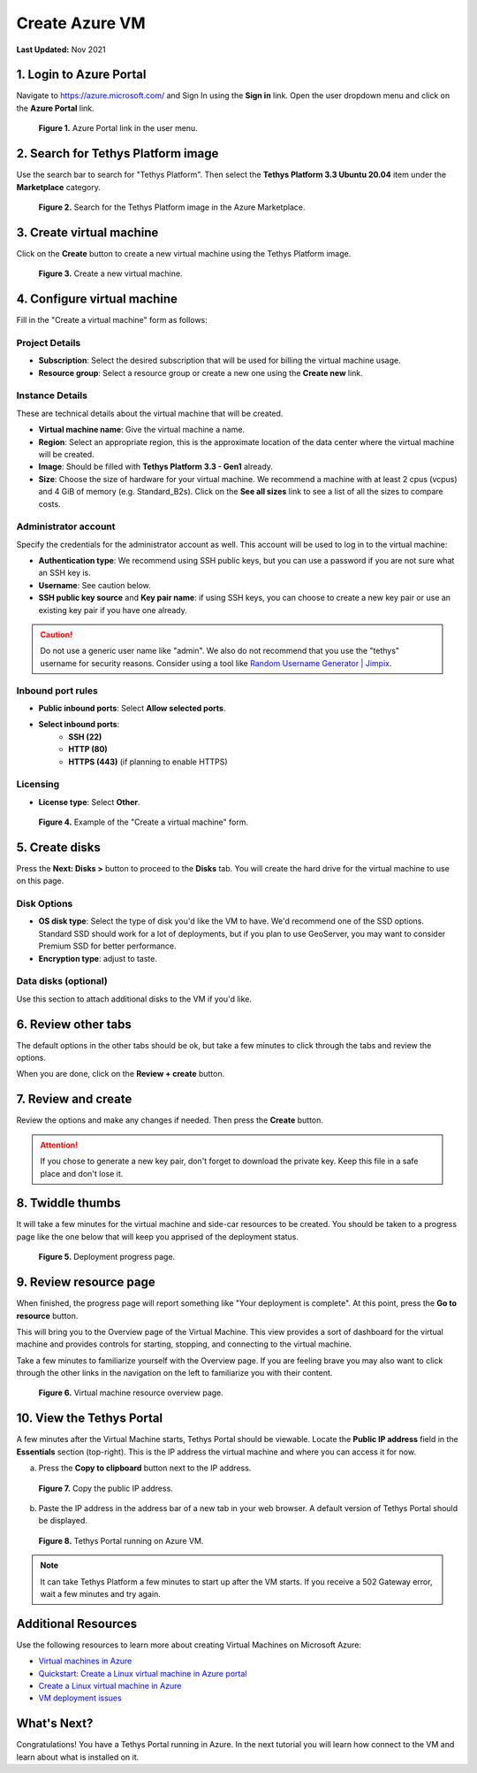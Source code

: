 .. _azure_vm_create:

***************
Create Azure VM
***************

**Last Updated:** Nov 2021

1. Login to Azure Portal
========================

Navigate to https://azure.microsoft.com/ and Sign In using the **Sign in** link. Open the user dropdown menu and click on the **Azure Portal** link.

.. figure:: images/create--azure-portal.png
    :width: 800px
    :alt: Azure Portal link in the user menu

    **Figure 1.** Azure Portal link in the user menu.

2. Search for Tethys Platform image
===================================

Use the search bar to search for "Tethys Platform". Then select the **Tethys Platform 3.3 Ubuntu 20.04** item under the **Marketplace** category.

.. figure:: images/create--search-tethys.png
    :width: 800px
    :alt: Search for the Tethys Platform image in the Azure Marketplace

    **Figure 2.** Search for the Tethys Platform image in the Azure Marketplace.

3. Create virtual machine
=========================

Click on the **Create** button to create a new virtual machine using the Tethys Platform image.

.. figure:: images/create--create-virtual-machine.png
    :width: 800px
    :alt: Create a new virtual machine

    **Figure 3.** Create a new virtual machine.

4. Configure virtual machine
============================

Fill in the "Create a virtual machine" form as follows:

Project Details
---------------

* **Subscription**: Select the desired subscription that will be used for billing the virtual machine usage.
* **Resource group**: Select a resource group or create a new one using the **Create new** link.

Instance Details
----------------

These are technical details about the virtual machine that will be created.

* **Virtual machine name**: Give the virtual machine a name.
* **Region**: Select an appropriate region, this is the approximate location of the data center where the virtual machine will be created.
* **Image**: Should be filled with **Tethys Platform 3.3 - Gen1** already.
* **Size**: Choose the size of hardware for your virtual machine. We recommend a machine with at least 2 cpus (vcpus) and 4 GiB of memory (e.g. Standard_B2s). Click on the **See all sizes** link to see a list of all the sizes to compare costs.

Administrator account
---------------------

Specify the credentials for the administrator account as well. This account will be used to log in to the virtual machine:

* **Authentication type**: We recommend using SSH public keys, but you can use a password if you are not sure what an SSH key is.
* **Username**: See caution below.
* **SSH public key source** and **Key pair name**: if using SSH keys, you can choose to create a new key pair or use an existing key pair if you have one already.

.. caution::

    Do not use a generic user name like "admin". We also do not recommend that you use the "tethys" username for security reasons. Consider using a tool like `Random Username Generator | Jimpix <https://jimpix.co.uk/words/random-username-generator.asp>`_.

Inbound port rules
------------------

* **Public inbound ports**: Select **Allow selected ports**.
* **Select inbound ports**:
    * **SSH (22)**
    * **HTTP (80)**
    * **HTTPS (443)** (if planning to enable HTTPS)

Licensing
---------

* **License type**: Select **Other**.

.. figure:: images/create--create-vm-basics.png
    :width: 800px
    :alt: Example of create a virtual machine form

    **Figure 4.** Example of the "Create a virtual machine" form.

5. Create disks
===============

Press the **Next: Disks >** button to proceed to the **Disks** tab. You will create the hard drive for the virtual machine to use on this page.

Disk Options
------------

* **OS disk type**: Select the type of disk you'd like the VM to have. We'd recommend one of the SSD options. Standard SSD should work for a lot of deployments, but if you plan to use GeoServer, you may want to consider Premium SSD for better performance.
* **Encryption type**: adjust to taste.

Data disks (optional)
---------------------

Use this section to attach additional disks to the VM if you'd like.

6. Review other tabs
====================

The default options in the other tabs should be ok, but take a few minutes to click through the tabs and review the options.

When you are done, click on the **Review + create** button.

7. Review and create
====================

Review the options and make any changes if needed. Then press the **Create** button.

.. attention::

    If you chose to generate a new key pair, don't forget to download the private key. Keep this file in a safe place and don't lose it.

8. Twiddle thumbs
=================

It will take a few minutes for the virtual machine and side-car resources to be created. You should be taken to a progress page like the one below that will keep you apprised of the deployment status.

.. figure:: images/create--deploy-progress.png
    :width: 800px
    :alt: Virtual machine deployment progress page

    **Figure 5.** Deployment progress page.

9. Review resource page
=======================

When finished, the progress page will report something like "Your deployment is complete". At this point, press the **Go to resource** button.

This will bring you to the Overview page of the Virtual Machine. This view provides a sort of dashboard for the virtual machine and provides controls for starting, stopping, and connecting to the virtual machine.

Take a few minutes to familiarize yourself with the Overview page. If you are feeling brave you may also want to click through the other links in the navigation on the left to familiarize you with their content.

.. figure:: images/create--virtual-machine-overview.png
    :width: 800px
    :alt: Virtual machine resource overview page

    **Figure 6.** Virtual machine resource overview page.

10. View the Tethys Portal
==========================

A few minutes after the Virtual Machine starts, Tethys Portal should be viewable. Locate the **Public IP address** field in the **Essentials** section (top-right). This is the IP address the virtual machine and where you can access it for now.

a. Press the **Copy to clipboard** button next to the IP address.

.. figure:: images/create--copy-public-ip.png
    :width: 800px
    :alt: Copy the public IP address

    **Figure 7.** Copy the public IP address.

b. Paste the IP address in the address bar of a new tab in your web browser. A default version of Tethys Portal should be displayed.

.. figure:: images/create--tethys-portal.png
    :width: 800px
    :alt: Tethys Portal running on Azure VM

    **Figure 8.** Tethys Portal running on Azure VM.

.. note::

    It can take Tethys Platform a few minutes to start up after the VM starts. If you receive a 502 Gateway error, wait a few minutes and try again.

Additional Resources
====================

Use the following resources to learn more about creating Virtual Machines on Microsoft Azure:

* `Virtual machines in Azure <https://docs.microsoft.com/en-us/azure/virtual-machines/>`_
* `Quickstart: Create a Linux virtual machine in Azure portal <https://docs.microsoft.com/en-us/azure/virtual-machines/linux/quick-create-portal>`_
* `Create a Linux virtual machine in Azure <https://docs.microsoft.com/en-us/learn/modules/create-linux-virtual-machine-in-azure/>`_
* `VM deployment issues <https://docs.microsoft.com/en-us/troubleshoot/azure/virtual-machines/welcome-deployment-troubleshooting>`_

What's Next?
============

Congratulations! You have a Tethys Portal running in Azure. In the next tutorial you will learn how connect to the VM and learn about what is installed on it.